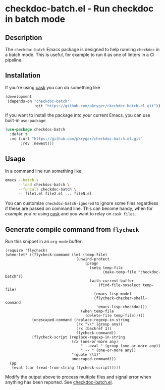 #+STARTUP: showeverything
#+STARTUP: literallinks
#+OPTIONS: toc:nil num:nil author:nil

* checkdoc-batch.el - Run checkdoc in batch mode
:PROPERTIES:
:CUSTOM_ID: checkdoc-batch.el---run-checkdoc-in-batch-mode
:END:
** Description
:PROPERTIES:
:CUSTOM_ID: description
:END:
The =checkdoc-batch= Emacs package is designed to help running =checkdoc= in a
batch mode. This is useful, for example to run it as one of linters in a CI
pipeline.
** Installation
:PROPERTIES:
:CUSTOM_ID: installation
:END:

If you're using [[https://github.com/cask/cask][cask]] you can do something like
#+begin_src emacs-lisp
(development
 (depends-on "checkdoc-batch"
             :git "https://github.com/pkryger/ckeckdoc-batch.el.git"))
#+end_src

If you want to install the package into your current Emacs, you can use
built-in =use-package=:

#+begin_src emacs-lisp :results value silent
(use-package checkdoc-batch
  :defer t
  :vc (:url "https://github.com/pkryger/checkdoc-batch.el.git"
       :rev :newest)))
#+end_src

** Usage
:PROPERTIES:
:CUSTOM_ID: usage
:END:
In a command line run something like:

#+begin_src sh :results output silent
emacs --batch \
      --load checkdoc-batch \
      --funcall checkdoc-batch \
      -- file1.el file2.el ... fileN.el
#+end_src

You can customize =checkdoc-batch-ignored= to ignore some files regardless if
these are passed on command line.  This can become handy, when for example
you're using [[https://github.com/cask/cask][cask]] and you want to relay on
=cask files=.

** Generate compile command from =flycheck=
:PROPERTIES:
:CUSTOM_ID: generate-compile-command-from-flycheck
:END:

Run this snippet in an ~org-mode~ buffer:
#+begin_src elisp
(require 'flycheck)
(when-let* ((flycheck-command (let (temp-file)
                                (unwind-protect
                                    (progn
                                      (setq temp-file
                                            (make-temp-file "checkdoc-batch"))
                                      (with-current-buffer
                                          (find-file-noselect temp-file)
                                        (emacs-lisp-mode)
                                        (flycheck-checker-shell-command
                                         'emacs-lisp-checkdoc)))
                                  (when temp-file
                                    (delete-file temp-file)))))
            (unescaped-command (replace-regexp-in-string
                                (rx "\\" (group any))
                                (rx (backref 1))
                                flycheck-command))
            (flycheck-script (replace-regexp-in-string
                              (rx (one-or-more any)
                                  " --eval " (group (one-or-more any))
                                  " -- " (one-or-more any))
                              "(quote \\1)"
                              unescaped-command)))
  (pp
   (eval (car (read-from-string flycheck-script)))))
#+end_src

#+RESULTS:
#+begin_example
(progn
  (defvar jka-compr-inhibit)
  (unwind-protect
      (let
          ((jka-compr-inhibit t))
        (when
            (equal
             (car command-line-args-left)
             "--")
          (setq command-line-args-left
                (cdr command-line-args-left)))
        (unless
            (require 'elisp-mode nil 'no-error)
          (require 'lisp-mode))
        (require 'checkdoc)
        (let
            ((source
              (car command-line-args-left))
             (process-default-directory default-directory))
          (with-temp-buffer
            (insert-file-contents source 'visit)
            (setq buffer-file-name source)
            (setq default-directory process-default-directory)
            (with-demoted-errors "Error in checkdoc: %S"
              (delay-mode-hooks
                (emacs-lisp-mode))
              (setq delayed-mode-hooks nil)
              (checkdoc-current-buffer t)
              (with-current-buffer checkdoc-diagnostic-buffer
                (princ
                 (buffer-substring-no-properties
                  (point-min)
                  (point-max)))
                (kill-buffer))))))
    (setq command-line-args-left nil)))
#+end_example

Modify the output above to process multiple files and signal error when
anything has been reported. See [[file:checkdoc-batch.el][checkdoc-batch.el]].
